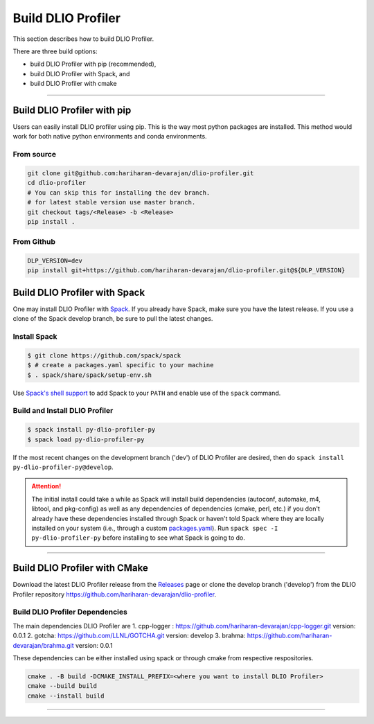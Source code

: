 ===================
Build DLIO Profiler
===================

This section describes how to build DLIO Profiler.

There are three build options:

- build DLIO Profiler with pip (recommended),
- build DLIO Profiler with Spack, and
- build DLIO Profiler with cmake

----------

----------------------------
Build DLIO Profiler with pip
----------------------------

Users can easily install DLIO profiler using pip. This is the way most python packages are installed.
This method would work for both native python environments and conda environments.

From source
************

.. code-block:: Bash

    git clone git@github.com:hariharan-devarajan/dlio-profiler.git
    cd dlio-profiler
    # You can skip this for installing the dev branch.
    # for latest stable version use master branch.
    git checkout tags/<Release> -b <Release>
    pip install .

From Github
************

.. code-block:: Bash

  DLP_VERSION=dev
  pip install git+https://github.com/hariharan-devarajan/dlio-profiler.git@${DLP_VERSION}

-----------------------------------------
Build DLIO Profiler with Spack
-----------------------------------------


One may install DLIO Profiler with Spack_.
If you already have Spack, make sure you have the latest release.
If you use a clone of the Spack develop branch, be sure to pull the latest changes.

.. _build-label:

Install Spack
*************
.. code-block:: Bash

    $ git clone https://github.com/spack/spack
    $ # create a packages.yaml specific to your machine
    $ . spack/share/spack/setup-env.sh

Use `Spack's shell support`_ to add Spack to your ``PATH`` and enable use of the
``spack`` command.

Build and Install DLIO Profiler
*******************************

.. code-block:: Bash

    $ spack install py-dlio-profiler-py
    $ spack load py-dlio-profiler-py

If the most recent changes on the development branch ('dev') of DLIO Profiler are
desired, then do ``spack install py-dlio-profiler-py@develop``.

.. attention::

    The initial install could take a while as Spack will install build
    dependencies (autoconf, automake, m4, libtool, and pkg-config) as well as
    any dependencies of dependencies (cmake, perl, etc.) if you don't already
    have these dependencies installed through Spack or haven't told Spack where
    they are locally installed on your system (i.e., through a custom
    packages.yaml_).
    Run ``spack spec -I py-dlio-profiler-py`` before installing to see what Spack is going
    to do.

----------

------------------------------
Build DLIO Profiler with CMake
------------------------------

Download the latest DLIO Profiler release from the Releases_ page or clone the develop
branch ('develop') from the DLIO Profiler repository
`https://github.com/hariharan-devarajan/dlio-profiler <https://github.com/hariharan-devarajan/dlio-profiler>`_.

Build DLIO Profiler Dependencies
********************************

The main dependencies DLIO Profiler are
1. cpp-logger : `https://github.com/hariharan-devarajan/cpp-logger.git <https://github.com/hariharan-devarajan/cpp-logger.git>`_ version: 0.0.1
2. gotcha: `https://github.com/LLNL/GOTCHA.git <https://github.com/LLNL/GOTCHA.git>`_ version: develop
3. brahma: `https://github.com/hariharan-devarajan/brahma.git <https://github.com/hariharan-devarajan/brahma.git>`_ version: 0.0.1

These dependencies can be either installed using spack or through cmake from respective respositories.

.. code-block:: Bash
    
    cmake . -B build -DCMAKE_INSTALL_PREFIX=<where you want to install DLIO Profiler>
    cmake --build build
    cmake --install build

-----------

.. explicit external hyperlink targets

.. _Releases: https://github.com/hariharan-devarajan/dlio-profiler/releases
.. _Spack: https://github.com/spack/spack
.. _Spack's shell support: https://spack.readthedocs.io/en/latest/getting_started.html#add-spack-to-the-shell
.. _packages.yaml: https://spack.readthedocs.io/en/latest/build_settings.html#external-packages
